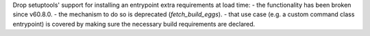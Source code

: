 Drop setuptools' support for installing an entrypoint extra requirements at load time:
- the functionality has been broken since v60.8.0.
- the mechanism to do so is deprecated (`fetch_build_eggs`).
- that use case (e.g. a custom command class entrypoint) is covered by making sure the necessary build requirements are declared.
